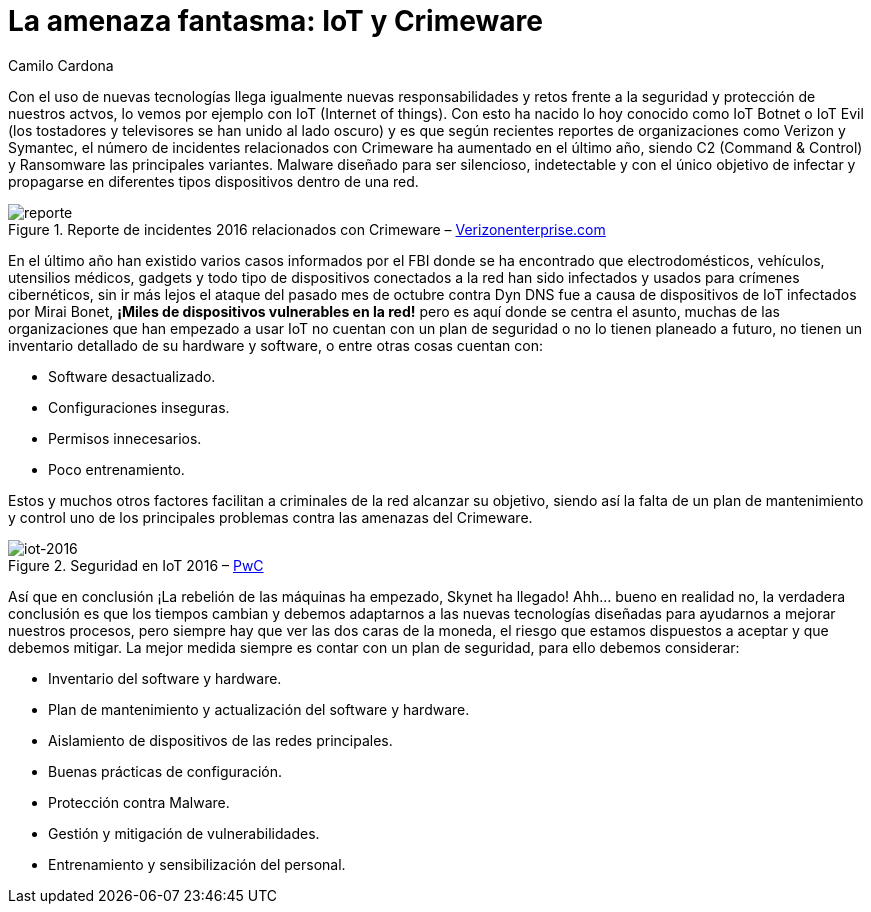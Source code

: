 :slug: amenaza-fantasma-iot-crimeware/
:date: 2016-11-01
:category: opiniones
:tags: crimeware, iot, seguridad, atacar
:image: crimenware.png
:alt: Ladrón entrando a un computador como si fuera una caja fuerte
:description: El internet de las cosas (IoT) permite que cada dispositivo electrónico esté conectado a Internet, lo cual supone una enorme facilidad de acceso a la información. Sin embargo ésto también puede ser utilizado por criminales cibernéticos para obtener información y cometer delitos informáticos.
:keywords: Seguridad, IoT, Crimeware, Internet, Dispositivos, Software.
:author: Camilo Cardona
:writer: camiloc
:name: Camilo Cardona
:about1: Ingeniero de sistemas y computación, OSCP, OSWP
:about2: "No tengo talentos especiales, pero sí soy profundamente curioso" Albert Einstein

= La amenaza fantasma: IoT y Crimeware

Con el uso de nuevas tecnologías llega igualmente nuevas responsabilidades
y retos frente a la seguridad y protección de nuestros actvos,
lo vemos por ejemplo con +IoT+ (+Internet of things+).
Con esto ha nacido lo hoy conocido como +IoT Botnet+
o +IoT Evil+ (los tostadores y televisores se han unido al lado oscuro) y es que
según recientes reportes de organizaciones como +Verizon+ y +Symantec+,
el número de incidentes relacionados con +Crimeware+
ha aumentado en el último año,
siendo +C2+ (+Command & Control+) y +Ransomware+ las principales variantes.
+Malware+ diseñado para ser silencioso, indetectable
y con el único objetivo de infectar
y propagarse en diferentes tipos dispositivos dentro de una red.

.Reporte de incidentes 2016 relacionados con +Crimeware+ – link:http://www.verizonenterprise.com/[Verizonenterprise.com]
image::reporte.png[reporte]

En el último año han existido varios casos informados por el +FBI+
donde se ha encontrado que electrodomésticos,
vehículos, utensilios médicos, +gadgets+
y todo tipo de dispositivos conectados a la red han sido infectados
y usados para crímenes cibernéticos,
sin ir más lejos el ataque del pasado mes de octubre
contra +Dyn DNS+ fue a causa de dispositivos de +IoT+
infectados por +Mirai Bonet+,
*¡Miles de dispositivos vulnerables en la red!*
pero es aquí donde se centra el asunto,
muchas de las organizaciones que han empezado a usar +IoT+
no cuentan con un plan de seguridad
o no lo tienen planeado a futuro,
no tienen un inventario detallado de su +hardware+ y +software+,
o entre otras cosas cuentan con:

* Software desactualizado.
* Configuraciones inseguras.
* Permisos innecesarios.
* Poco entrenamiento.

Estos y muchos otros factores
facilitan a criminales de la red alcanzar su objetivo,
siendo así la falta de un plan de mantenimiento y control
uno de los principales problemas contra las amenazas del +Crimeware+.

.Seguridad en IoT 2016 – link:http://usblogs.pwc.com/cybersecurity/[PwC]
image::reporte2.png[iot-2016]

Así que en conclusión ¡La rebelión de las máquinas ha empezado,
+Skynet+ ha llegado! Ahh... bueno en realidad no,
la verdadera conclusión es que los tiempos cambian
y debemos adaptarnos a las nuevas tecnologías diseñadas
para ayudarnos a mejorar nuestros procesos,
pero siempre hay que ver las dos caras de la moneda,
el riesgo que estamos dispuestos a aceptar y que debemos mitigar.
La mejor medida siempre es contar con un plan de seguridad,
para ello debemos considerar:

* Inventario del +software+ y +hardware+.
* Plan de mantenimiento y actualización del +software+ y +hardware+.
* Aislamiento de dispositivos de las redes principales.
* Buenas prácticas de configuración.
* Protección contra +Malware+.
* Gestión y mitigación de vulnerabilidades.
* Entrenamiento y sensibilización del personal.
